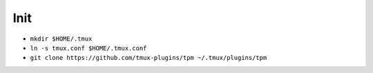 Init
====
- ``mkdir $HOME/.tmux``
- ``ln -s tmux.conf $HOME/.tmux.conf``
- ``git clone https://github.com/tmux-plugins/tpm ~/.tmux/plugins/tpm``

